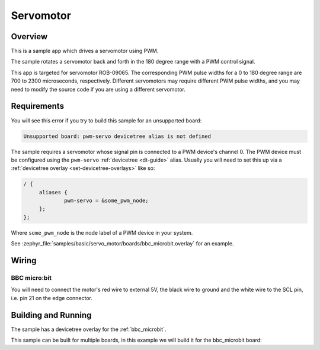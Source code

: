 .. _servo-motor-sample:

Servomotor
##########

Overview
********

This is a sample app which drives a servomotor using PWM.

The sample rotates a servomotor back and forth in the 180 degree range with a
PWM control signal.

This app is targeted for servomotor ROB-09065. The corresponding PWM pulse
widths for a 0 to 180 degree range are 700 to 2300 microseconds, respectively.
Different servomotors may require different PWM pulse widths, and you may need
to modify the source code if you are using a different servomotor.

Requirements
************

You will see this error if you try to build this sample for an unsupported
board:

.. code-block:: none

   Unsupported board: pwm-servo devicetree alias is not defined

The sample requires a servomotor whose signal pin is connected to a PWM
device's channel 0. The PWM device must be configured using the ``pwm-servo``
:ref:`devicetree <dt-guide>` alias. Usually you will need to set this up via a
:ref:`devicetree overlay <set-devicetree-overlays>` like so:

.. code-block:: DTS

   / {
   	aliases {
   		pwm-servo = &some_pwm_node;
   	};
   };

Where ``some_pwm_node`` is the node label of a PWM device in your system.

See :zephyr_file:`samples/basic/servo_motor/boards/bbc_microbit.overlay` for an
example.

Wiring
******

BBC micro:bit
=============

You will need to connect the motor's red wire to external 5V, the black wire to
ground and the white wire to the SCL pin, i.e. pin 21 on the edge connector.

Building and Running
********************

The sample has a devicetree overlay for the :ref:`bbc_microbit`.

This sample can be built for multiple boards, in this example we will build it
for the bbc_microbit board:

.. zephyr-app-commands::
   :zephyr-app: samples/basic/servo_motor
   :board: bbc_microbit
   :goals: build flash
   :compact:
